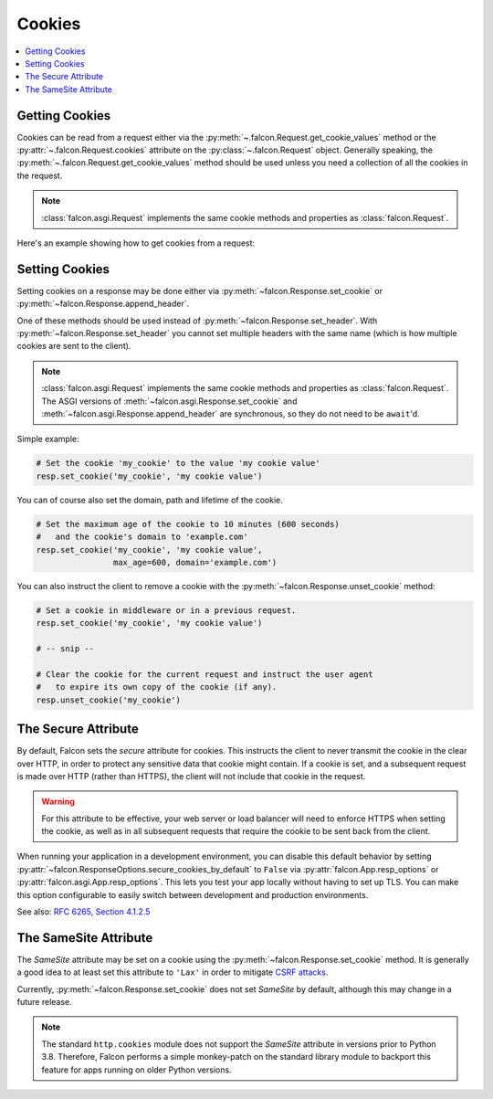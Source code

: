 .. _cookies:

Cookies
-------

.. contents:: :local:

.. _getting-cookies:

Getting Cookies
~~~~~~~~~~~~~~~

Cookies can be read from a request either via the
:py:meth:`~.falcon.Request.get_cookie_values` method or the
:py:attr:`~.falcon.Request.cookies` attribute on the
:py:class:`~.falcon.Request` object. Generally speaking, the
:py:meth:`~.falcon.Request.get_cookie_values` method should be used unless you
need a collection of all the cookies in the request.

.. note::

    :class:`falcon.asgi.Request` implements the same cookie methods and
    properties as :class:`falcon.Request`.

Here's an example showing how to get cookies from a request:

.. tabs::

    .. tab:: WSGI

        .. code:: python

            class Resource:
                def on_get(self, req, resp):

                    # Get a dict of name/value cookie pairs.
                    cookies = req.cookies

                    my_cookie_values = req.get_cookie_values('my_cookie')

                    if my_cookie_values:
                        # NOTE: If there are multiple values set for the cookie, you
                        #   will need to choose how to handle the additional values.
                        v = my_cookie_values[0]

    .. tab:: ASGI

        .. code:: python

            class Resource:
                async def on_get(self, req, resp):

                    # Get a dict of name/value cookie pairs.
                    cookies = req.cookies

                    # NOTE: Since get_cookie_values() is synchronous, it does
                    #   not need to be await'd.
                    my_cookie_values = req.get_cookie_values('my_cookie')

                    if my_cookie_values:
                        # NOTE: If there are multiple values set for the cookie, you
                        #   will need to choose how to handle the additional values.
                        v = my_cookie_values[0]

.. _setting-cookies:

Setting Cookies
~~~~~~~~~~~~~~~

Setting cookies on a response may be done either via
:py:meth:`~falcon.Response.set_cookie` or :py:meth:`~falcon.Response.append_header`.

One of these methods should be used instead of
:py:meth:`~falcon.Response.set_header`. With :py:meth:`~falcon.Response.set_header` you
cannot set multiple headers with the same name (which is how multiple cookies
are sent to the client).

.. note::

    :class:`falcon.asgi.Request` implements the same cookie methods and
    properties as :class:`falcon.Request`. The ASGI versions of
    :meth:`~falcon.asgi.Response.set_cookie` and
    :meth:`~falcon.asgi.Response.append_header`
    are synchronous, so they do not need to be ``await``'d.

Simple example:

.. code:: python

    # Set the cookie 'my_cookie' to the value 'my cookie value'
    resp.set_cookie('my_cookie', 'my cookie value')


You can of course also set the domain, path and lifetime of the cookie.

.. code:: python

    # Set the maximum age of the cookie to 10 minutes (600 seconds)
    #   and the cookie's domain to 'example.com'
    resp.set_cookie('my_cookie', 'my cookie value',
                    max_age=600, domain='example.com')


You can also instruct the client to remove a cookie with the
:py:meth:`~falcon.Response.unset_cookie` method:

.. code:: python

    # Set a cookie in middleware or in a previous request.
    resp.set_cookie('my_cookie', 'my cookie value')

    # -- snip --

    # Clear the cookie for the current request and instruct the user agent
    #   to expire its own copy of the cookie (if any).
    resp.unset_cookie('my_cookie')

.. _cookie-secure-attribute:

The Secure Attribute
~~~~~~~~~~~~~~~~~~~~

By default, Falcon sets the `secure` attribute for cookies. This
instructs the client to never transmit the cookie in the clear over
HTTP, in order to protect any sensitive data that cookie might
contain. If a cookie is set, and a subsequent request is made over
HTTP (rather than HTTPS), the client will not include that cookie in
the request.

.. warning::

    For this attribute to be effective, your web server or load
    balancer will need to enforce HTTPS when setting the cookie, as
    well as in all subsequent requests that require the cookie to be
    sent back from the client.

When running your application in a development environment, you can
disable this default behavior by setting
:py:attr:`~falcon.ResponseOptions.secure_cookies_by_default` to ``False``
via :py:attr:`falcon.App.resp_options` or
:py:attr:`falcon.asgi.App.resp_options`. This lets you test your app
locally without having to set up TLS. You can make this option configurable to
easily switch between development and production environments.

See also: `RFC 6265, Section 4.1.2.5`_

The SameSite Attribute
~~~~~~~~~~~~~~~~~~~~~~

The `SameSite` attribute may be set on a cookie using the
:py:meth:`~falcon.Response.set_cookie` method. It is generally a good idea to
at least set this attribute to ``'Lax'`` in order to mitigate
`CSRF attacks <https://www.owasp.org/index.php/Cross-Site_Request_Forgery_(CSRF)>`_.

Currently, :py:meth:`~falcon.Response.set_cookie` does not set `SameSite` by
default, although this may change in a future release.

.. note::

    The standard ``http.cookies`` module does not support the `SameSite`
    attribute in versions prior to Python 3.8. Therefore, Falcon performs a
    simple monkey-patch on the standard library module to backport this
    feature for apps running on older Python versions.

.. _RFC 6265, Section 4.1.2.5:
    https://tools.ietf.org/html/rfc6265#section-4.1.2.5
